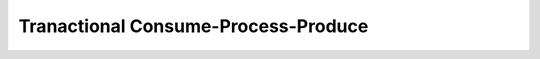 .. _transaction-example:

Tranactional Consume-Process-Produce
------------------------------------


